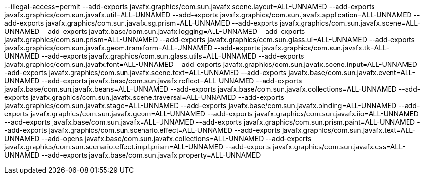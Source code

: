 --illegal-access=permit
--add-exports
javafx.graphics/com.sun.javafx.scene.layout=ALL-UNNAMED
--add-exports
javafx.graphics/com.sun.javafx.util=ALL-UNNAMED
--add-exports
javafx.graphics/com.sun.javafx.application=ALL-UNNAMED
--add-exports
javafx.graphics/com.sun.javafx.sg.prism=ALL-UNNAMED
--add-exports
javafx.graphics/com.sun.javafx.scene=ALL-UNNAMED
--add-exports
javafx.base/com.sun.javafx.logging=ALL-UNNAMED
--add-exports
javafx.graphics/com.sun.prism=ALL-UNNAMED
--add-exports
javafx.graphics/com.sun.glass.ui=ALL-UNNAMED
--add-exports
javafx.graphics/com.sun.javafx.geom.transform=ALL-UNNAMED
--add-exports
javafx.graphics/com.sun.javafx.tk=ALL-UNNAMED
--add-exports
javafx.graphics/com.sun.glass.utils=ALL-UNNAMED
--add-exports
javafx.graphics/com.sun.javafx.font=ALL-UNNAMED
--add-exports
javafx.graphics/com.sun.javafx.scene.input=ALL-UNNAMED
--add-exports
javafx.graphics/com.sun.javafx.scene.text=ALL-UNNAMED
--add-exports
javafx.base/com.sun.javafx.event=ALL-UNNAMED
--add-exports
javafx.base/com.sun.javafx.reflect=ALL-UNNAMED
--add-exports
javafx.base/com.sun.javafx.beans=ALL-UNNAMED
--add-exports
javafx.base/com.sun.javafx.collections=ALL-UNNAMED
--add-exports
javafx.graphics/com.sun.javafx.scene.traversal=ALL-UNNAMED
--add-exports
javafx.graphics/com.sun.javafx.stage=ALL-UNNAMED
--add-exports
javafx.base/com.sun.javafx.binding=ALL-UNNAMED
--add-exports
javafx.graphics/com.sun.javafx.geom=ALL-UNNAMED
--add-exports
javafx.graphics/com.sun.javafx.iio=ALL-UNNAMED
--add-exports
javafx.base/com.sun.javafx=ALL-UNNAMED
--add-exports
javafx.graphics/com.sun.prism.paint=ALL-UNNAMED
--add-exports
javafx.graphics/com.sun.scenario.effect=ALL-UNNAMED
--add-exports
javafx.graphics/com.sun.javafx.text=ALL-UNNAMED
--add-opens
javafx.base/com.sun.javafx.collections=ALL-UNNAMED
--add-exports
javafx.graphics/com.sun.scenario.effect.impl.prism=ALL-UNNAMED
--add-exports
javafx.graphics/com.sun.javafx.css=ALL-UNNAMED
--add-exports
javafx.base/com.sun.javafx.property=ALL-UNNAMED